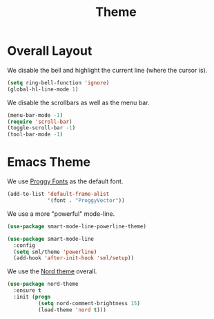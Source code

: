 #+title: Theme

* Overall Layout

  We disable the bell and highlight the current line (where the cursor
  is).

  #+begin_src emacs-lisp
    (setq ring-bell-function 'ignore)
    (global-hl-line-mode 1)
  #+end_src
  
  We disable the scrollbars as well as the menu bar.

  #+begin_src emacs-lisp
    (menu-bar-mode -1)
    (require 'scroll-bar)
    (toggle-scroll-bar -1)
    (tool-bar-mode -1)
  #+end_src

* Emacs Theme

  We use [[http://www.proggyfonts.net/][Proggy Fonts]] as the default font.

  #+begin_src emacs-lisp
    (add-to-list 'default-frame-alist
                 '(font . "ProggyVector"))
  #+end_src  


  We use a more "powerful" mode-line.
  
  #+begin_src emacs-lisp
    (use-package smart-mode-line-powerline-theme)

    (use-package smart-mode-line
      :config
      (setq sml/theme 'powerline)
      (add-hook 'after-init-hook 'sml/setup))
  #+end_src
  
  We use the [[https://www.nordtheme.com/][Nord theme]] overall.
  
  #+begin_src emacs-lisp
    (use-package nord-theme
      :ensure t
      :init (progn
              (setq nord-comment-brightness 15)
              (load-theme 'nord t)))
  #+end_src

  
